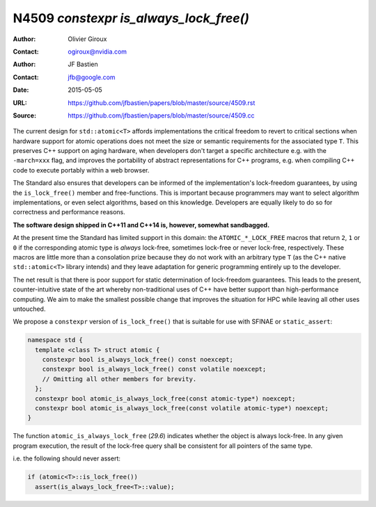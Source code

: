 =======================================
N4509 `constexpr is_always_lock_free()`
=======================================

:Author: Olivier Giroux
:Contact: ogiroux@nvidia.com
:Author: JF Bastien
:Contact: jfb@google.com
:Date: 2015-05-05
:URL: https://github.com/jfbastien/papers/blob/master/source/4509.rst
:Source: https://github.com/jfbastien/papers/blob/master/source/4509.cc

The current design for ``std::atomic<T>`` affords implementations the critical
freedom to revert to critical sections when hardware support for atomic
operations does not meet the size or semantic requirements for the associated
type ``T``. This preserves C++ support on aging hardware, when developers don't
target a specific architecture e.g. with the ``-march=xxx`` flag, and improves
the portability of abstract representations for C++ programs, e.g. when
compiling C++ code to execute portably within a web browser.

The Standard also ensures that developers can be informed of the
implementation's lock-freedom guarantees, by using the ``is_lock_free()`` member
and free-functions. This is important because programmers may want to select
algorithm implementations, or even select algorithms, based on this
knowledge. Developers are equally likely to do so for correctness and
performance reasons.

**The software design shipped in C++11 and C++14 is, however, somewhat sandbagged.**

At the present time the Standard has limited support in this domain: the
``ATOMIC_*_LOCK_FREE`` macros that return ``2``, ``1`` or ``0`` if the
corresponding atomic type is *always* lock-free, sometimes lock-free or never
lock-free, respectively. These macros are little more than a consolation prize
because they do not work with an arbitrary type ``T`` (as the C++ native
``std::atomic<T>`` library intends) and they leave adaptation for generic
programming entirely up to the developer.

The net result is that there is poor support for static determination of
lock-freedom guarantees. This leads to the present, counter-intuitive state of
the art whereby non-traditional uses of C++ have better support than
high-performance computing. We aim to make the smallest possible change that
improves the situation for HPC while leaving all other uses untouched.

We propose a ``constexpr`` version of ``is_lock_free()`` that is suitable for
use with SFINAE or ``static_assert``:

.. code-block:: c++

  namespace std {
    template <class T> struct atomic {
      constexpr bool is_always_lock_free() const noexcept;
      constexpr bool is_always_lock_free() const volatile noexcept;
      // Omitting all other members for brevity.
    };
    constexpr bool atomic_is_always_lock_free(const atomic-type*) noexcept;
    constexpr bool atomic_is_always_lock_free(const volatile atomic-type*) noexcept;
  }

The function ``atomic_is_always_lock_free`` (*29.6*) indicates whether the
object is always lock-free. In any given program execution, the result of the
lock-free query shall be consistent for all pointers of the same type.

i.e. the following should never assert:

.. code-block:: c++

  if (atomic<T>::is_lock_free())
    assert(is_always_lock_free<T>::value);
